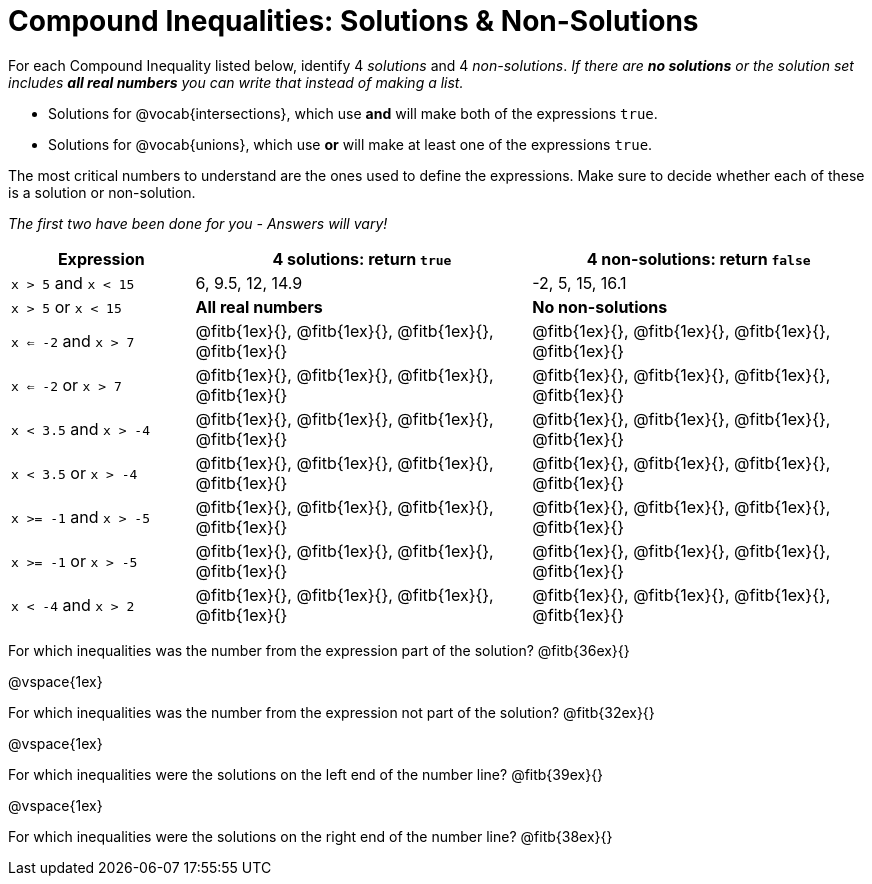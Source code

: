 = Compound Inequalities: Solutions & Non-Solutions

For each Compound Inequality listed below, identify 4 _solutions_ and 4 _non-solutions_.  _If there are *no solutions* or the solution set includes *all real numbers* you can write that instead of making a list._


* Solutions for @vocab{intersections}, which use *and* will make both of the expressions `true`.

* Solutions for @vocab{unions}, which use *or* will make at least one of the expressions `true`.

The most critical numbers to understand are the ones used to define the expressions. Make sure to decide whether each of these is a solution or non-solution.

[.center]
_The first two have been done for you - Answers will vary!_

[cols="6, 11, 11", options="header", frame="none"]
|===
| Expression				|4 solutions: return `true`									| 4 non-solutions: return `false`

|`x > 5` and `x < 15`		|6, 9.5, 12, 14.9											| -2, 5, 15, 16.1 

|`x > 5` or `x < 15`		| *All real numbers* 										|	 *No non-solutions*

|`x <= -2` and `x > 7` 		|@fitb{1ex}{}, 	@fitb{1ex}{}, @fitb{1ex}{}, @fitb{1ex}{}	|@fitb{1ex}{}, 	@fitb{1ex}{}, @fitb{1ex}{}, @fitb{1ex}{}

|`x <= -2` or `x > 7` 		|@fitb{1ex}{}, 	@fitb{1ex}{}, @fitb{1ex}{}, @fitb{1ex}{}	|@fitb{1ex}{}, 	@fitb{1ex}{}, @fitb{1ex}{}, @fitb{1ex}{}

|`x < 3.5` 	and `x > -4`	|@fitb{1ex}{}, 	@fitb{1ex}{}, @fitb{1ex}{}, @fitb{1ex}{}	|@fitb{1ex}{}, 	@fitb{1ex}{}, @fitb{1ex}{}, @fitb{1ex}{}

|`x < 3.5` 	or `x > -4`		|@fitb{1ex}{}, 	@fitb{1ex}{}, @fitb{1ex}{}, @fitb{1ex}{}	|@fitb{1ex}{}, 	@fitb{1ex}{}, @fitb{1ex}{}, @fitb{1ex}{}

|`x >= -1` and `x > -5` 	|@fitb{1ex}{}, 	@fitb{1ex}{}, @fitb{1ex}{}, @fitb{1ex}{}	|@fitb{1ex}{}, 	@fitb{1ex}{}, @fitb{1ex}{}, @fitb{1ex}{}

|`x >= -1` or `x > -5` 		|@fitb{1ex}{}, 	@fitb{1ex}{}, @fitb{1ex}{}, @fitb{1ex}{}	|@fitb{1ex}{}, 	@fitb{1ex}{}, @fitb{1ex}{}, @fitb{1ex}{}

|`x < -4` and `x > 2`		|@fitb{1ex}{}, 	@fitb{1ex}{}, @fitb{1ex}{}, @fitb{1ex}{}	|@fitb{1ex}{}, 	@fitb{1ex}{}, @fitb{1ex}{}, @fitb{1ex}{}

|===

For which inequalities was the number from the expression part of the solution? @fitb{36ex}{}

@vspace{1ex}

For which inequalities was the number from the expression not part of the solution? @fitb{32ex}{}

@vspace{1ex}

For which inequalities were the solutions on the left end of the number line? @fitb{39ex}{}

@vspace{1ex}

For which inequalities were the solutions on the right end of the number line? @fitb{38ex}{}
